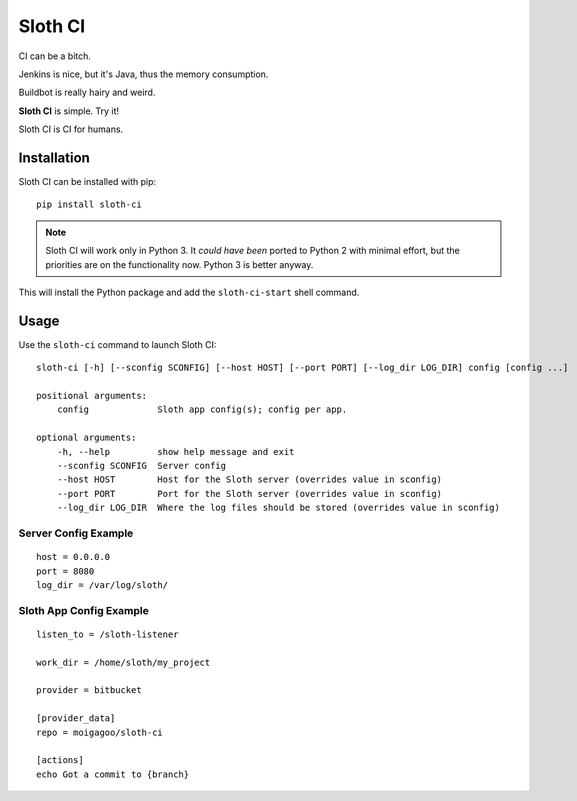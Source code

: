 ********
Sloth CI
********

.. image:: https://pypip.in/v/sloth-ci/badge.png
    :target: https://crate.io/packages/sloth-ci/
    :alt: Latest PyPI version

.. image:: https://pypip.in/d/sloth-ci/badge.png
    :target: https://crate.io/packages/sloth-ci/
    :alt: Number of PyPI downloads

CI can be a bitch.

Jenkins is nice, but it's Java, thus the memory consumption.

Buildbot is really hairy and weird.

**Sloth CI** is simple. Try it!

Sloth CI is CI for humans.

.. image:: https://dl.dropbox.com/u/43859367/napoleon_sloth.jpg
    :align: center
    :width: 200

Installation
============

Sloth CI can be installed with pip::

    pip install sloth-ci

.. note::

    Sloth CI will work only in Python 3. It *could have been* ported to Python 2 with minimal effort, but the priorities are on the functionality now. Python 3 is better anyway.

This will install the Python package and add the ``sloth-ci-start`` shell command.

Usage
=====

Use the ``sloth-ci`` command to launch Sloth CI::

    sloth-ci [-h] [--sconfig SCONFIG] [--host HOST] [--port PORT] [--log_dir LOG_DIR] config [config ...]

    positional arguments:
        config             Sloth app config(s); config per app.

    optional arguments:
        -h, --help         show help message and exit
        --sconfig SCONFIG  Server config
        --host HOST        Host for the Sloth server (overrides value in sconfig)
        --port PORT        Port for the Sloth server (overrides value in sconfig)
        --log_dir LOG_DIR  Where the log files should be stored (overrides value in sconfig)

Server Config Example
---------------------

::

    host = 0.0.0.0
    port = 8080
    log_dir = /var/log/sloth/

Sloth App Config Example
------------------------

::

    listen_to = /sloth-listener

    work_dir = /home/sloth/my_project

    provider = bitbucket

    [provider_data]
    repo = moigagoo/sloth-ci

    [actions]
    echo Got a commit to {branch}
